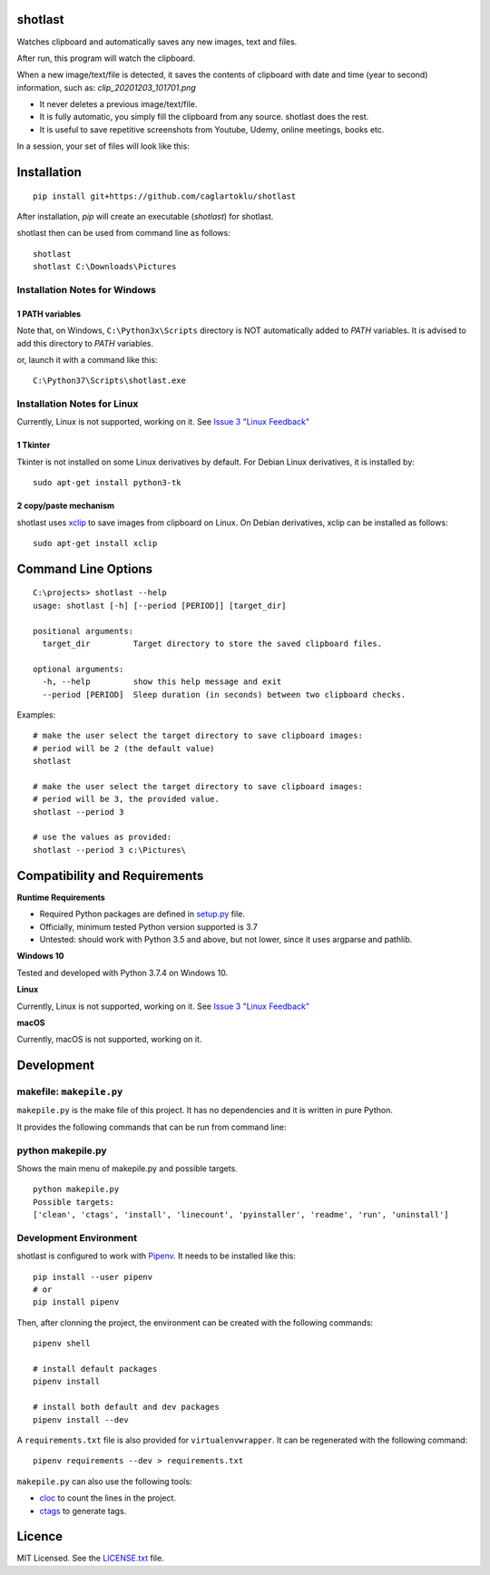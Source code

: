 shotlast
=============================

Watches clipboard and automatically saves any new images, text and files.

After run, this program will watch the clipboard.

When a new image/text/file is detected, it saves the contents of clipboard with date and time
(year to second) information, such as: `clip_20201203_101701.png`

- It never deletes a previous image/text/file.
- It is fully automatic, you simply fill the clipboard from any source. shotlast does the rest.
- It is useful to save repetitive screenshots from Youtube, Udemy, online meetings, books etc.

In a session, your set of files will look like this:

.. image:: https://user-images.githubusercontent.com/2071639/101167570-2409c800-364b-11eb-9393-7dd7daff8cd9.png

.. image:: https://user-images.githubusercontent.com/2071639/101167591-2ff58a00-364b-11eb-9f6e-f1b9077468a6.png



Installation
=============================

::

    pip install git+https://github.com/caglartoklu/shotlast

After installation, `pip` will create an executable (`shotlast`) for shotlast.

shotlast then can be used from command line as follows:

::

    shotlast
    shotlast C:\Downloads\Pictures


Installation Notes for Windows
------------------------------------

1 PATH variables
....................................

Note that, on Windows, ``C:\Python3x\Scripts`` directory is NOT automatically added to `PATH` variables.
It is advised to add this directory to `PATH` variables.

or, launch it with a command like this:

::

    C:\Python37\Scripts\shotlast.exe


Installation Notes for Linux
------------------------------------

Currently, Linux is not supported, working on it.
See `Issue 3 "Linux Feedback" <https://github.com/caglartoklu/shotlast/issues/3>`_

1 Tkinter
....................................


Tkinter is not installed on some Linux derivatives by default.
For Debian Linux derivatives, it is installed by:

::

    sudo apt-get install python3-tk


2 copy/paste mechanism
....................................

shotlast uses `xclip <https://github.com/astrand/xclip>`_
to save images from clipboard on Linux.
On Debian derivatives, xclip can be installed as follows:

::

    sudo apt-get install xclip



Command Line Options
=============================

::

    C:\projects> shotlast --help
    usage: shotlast [-h] [--period [PERIOD]] [target_dir]

    positional arguments:
      target_dir         Target directory to store the saved clipboard files.

    optional arguments:
      -h, --help         show this help message and exit
      --period [PERIOD]  Sleep duration (in seconds) between two clipboard checks.


Examples:

::

    # make the user select the target directory to save clipboard images:
    # period will be 2 (the default value)
    shotlast

    # make the user select the target directory to save clipboard images:
    # period will be 3, the provided value.
    shotlast --period 3

    # use the values as provided:
    shotlast --period 3 c:\Pictures\



Compatibility and Requirements
===================================

**Runtime Requirements**

- Required Python packages are defined in `setup.py <setup.py>`_ file.
- Officially, minimum tested Python version supported is 3.7
- Untested: should work with Python 3.5 and above, but not lower, since it uses argparse and pathlib.

**Windows 10**

Tested and developed with Python 3.7.4 on Windows 10.


**Linux**

Currently, Linux is not supported, working on it.
See `Issue 3 "Linux Feedback" <https://github.com/caglartoklu/shotlast/issues/3>`_


**macOS**

Currently, macOS is not supported, working on it.



Development
==============================

makefile: ``makepile.py``
--------------------------

``makepile.py`` is the make file of this project.
It has no dependencies and it is written in pure Python.

It provides the following commands that can be run from command line:

python makepile.py
--------------------

Shows the main menu of makepile.py and possible targets.

::

    python makepile.py
    Possible targets:
    ['clean', 'ctags', 'install', 'linecount', 'pyinstaller', 'readme', 'run', 'uninstall']

Development Environment
---------------------------------

shotlast is configured to work with `Pipenv <https://pipenv.pypa.io/en/latest/>`_.
It needs to be installed like this:

::

    pip install --user pipenv
    # or
    pip install pipenv

Then, after clonning the project, the environment can be created with the following commands:

::

    pipenv shell

    # install default packages
    pipenv install

    # install both default and dev packages
    pipenv install --dev

A ``requirements.txt`` file is also provided for ``virtualenvwrapper``.
It can be regenerated with the following command:

::

    pipenv requirements --dev > requirements.txt

``makepile.py`` can also use the following tools:

- `cloc <https://github.com/AlDanial/cloc>`_ to count the lines in the project.
- `ctags <https://ctags.sourceforge.net/>`_ to generate tags.



Licence
==============================

MIT Licensed.
See the `LICENSE.txt <LICENSE.txt>`_ file.

